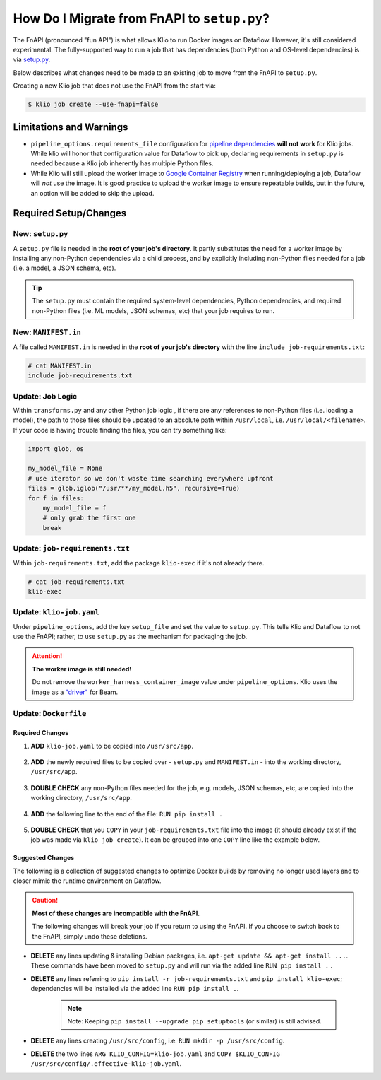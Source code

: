 .. _migrate-from-fnapi:

How Do I Migrate from FnAPI to ``setup.py``?
============================================

The FnAPI (pronounced "fun API") is what allows Klio to run Docker images on Dataflow. However,
it's still considered experimental. The fully-supported way to run a job that has dependencies
(both Python and OS-level dependencies) is via `setup.py <https://beam.apache.org/documentation/
sdks/python-pipeline-dependencies>`_.

Below describes what changes need to be made to an existing job to move from the FnAPI to
``setup.py``.

Creating a new Klio job that does not use the FnAPI from the start via:

.. code-block:: console

    $ klio job create --use-fnapi=false

Limitations and Warnings
------------------------

* ``pipeline_options.requirements_file`` configuration for `pipeline dependencies`_ **will not work** for Klio jobs. While klio will honor that configuration value for Dataflow to pick up, declaring requirements in ``setup.py`` is needed because a Klio job inherently has multiple Python files.
* While Klio will still upload the worker image to `Google Container Registry`_ when running/deploying a job, Dataflow will *not* use the image. It is good practice to upload the worker image to ensure repeatable builds, but in the future, an option will be added to skip the upload.



.. _pipeline dependencies: https://beam.apache.org/documentation/sdks/python-pipeline-dependencies/#pypi-dependencies
.. _Google Container Registry: https://cloud.google.com/container-registry


Required Setup/Changes
----------------------

.. _new-setup-py:

New: ``setup.py``
^^^^^^^^^^^^^^^^^

A ``setup.py`` file is needed in the **root of your job's directory**. It partly substitutes the
need for a worker image by installing any non-Python dependencies via a child process, and by
explicitly including non-Python files needed for a job (i.e. a model, a JSON schema, etc).


.. tip::

    The ``setup.py`` must contain the required system-level dependencies, Python dependencies, and
    required non-Python files (i.e. ML models, JSON schemas, etc) that your job requires to run.

.. collapsible:: Minimal Example ``setup.py``

    The following is an example with a non-Python file (a ML model, ``my-model.h5``), and no
    non-public Python package dependencies or OS-level dependencies.

    .. code-block:: python

        import setuptools

        setuptools.setup(
            name="my-example-job",  # required
            version="0.0.1",  # required
            author="klio-devs",  # optional
            author_email="hello@example.com",  # optional
            description="My example job using setup.py",  # optional
            install_requires=["tensorflow"],  # optional
            data_files=[  # required
                (".", ["klio-job-run-effective.yaml", "my-model.h5"]),
            ],
            include_package_data=True,  # required
            py_modules=["run", "transforms"],  # required
        )


.. todo:: Show example with internal & OS-level dependencies

.. _new-manifest-in:

New: ``MANIFEST.in``
^^^^^^^^^^^^^^^^^^^^

A file called ``MANIFEST.in`` is needed in the **root of your job's directory** with the line
``include job-requirements.txt``:

.. code-block::

    # cat MANIFEST.in
    include job-requirements.txt


.. collapsible:: Why is this needed?

    The ``MANIFEST.in`` file must include any file required to *install* your job as a Python
    package (but not needed to run your job; those files are declared under ``data_files``
    in setup.py as referred :ref:`above <new-setup-py>`).

    When Klio launches the job for Dataflow, Dataflow will locally create a `source distribution`_
    of your job by running ``python setup.py sdist``. When running this, Python will tar together
    the files declared in ``setup.py`` as well as any non-Python files defined in `MANIFEST.in`_
    into a file called ``workflow.tar.gz`` (as named by Dataflow to then be uploaded).

    Then, on the worker, Dataflow will run ``pip install workflow.tar.gz``. ``pip`` will actually
    build a `wheel`_, installing packages defined in ``job-requirements.txt`` (and running any
    other custom commands defined in ``setup.py``). After the installation of the package via
    ``pip install workflow.tar.gz``, ``job-requirements.txt`` will effectively be gone and
    inaccessible to the job's code. Building a wheel ignores ``MANIFEST.in``, but includes all the
    files declared in ``setup.py``, the ones actually needed for running the Klio job.


Update: Job Logic
^^^^^^^^^^^^^^^^^

Within ``transforms.py`` and any other Python job logic , if there are any references to
non-Python files (i.e. loading a model), the path to those files should be updated to an absolute
path within ``/usr/local``, i.e. ``/usr/local/<filename>``. If your code is having trouble finding
the files, you can try something like:

.. code-block:: python

        import glob, os

        my_model_file = None
        # use iterator so we don't waste time searching everywhere upfront
        files = glob.iglob("/usr/**/my_model.h5", recursive=True)
        for f in files:
            my_model_file = f
            # only grab the first one
            break


.. collapsible:: Why is this needed?

    When using the FnAPI with a provided worker image, the job is just a collection of Python
    modules and itself is not actually installed. With this ``setup.py`` approach, a Python
    package of the Klio job is actually created and installed. And with that, the data files
    declared in ``setup.py`` are installed in ``/usr/local`` on the Dataflow worker.


Update: ``job-requirements.txt``
^^^^^^^^^^^^^^^^^^^^^^^^^^^^^^^^

Within ``job-requirements.txt``, add the package ``klio-exec`` if it's not already there.

.. code-block::

    # cat job-requirements.txt
    klio-exec

.. collapsible:: Why is this needed?

    It's not only required on the worker image to launch the job, Dataflow will need it when it
    unpickles your job code onto the worker. The worker needs access to the exact environment/
    dependencies as the job had when it was launched.


Update: ``klio-job.yaml``
^^^^^^^^^^^^^^^^^^^^^^^^^

Under ``pipeline_options``, add the key ``setup_file`` and set the value to ``setup.py``. This
tells Klio and Dataflow to not use the FnAPI; rather, to use ``setup.py`` as the mechanism for
packaging the job.

.. collapsible:: Minimal Example ``klio-job.yaml``

    .. code-block:: yaml

        job_name: my-job
        pipeline_options:
          setup_file: setup.py # relative to repo root
          worker_harness_container_image: gcr.io/my-project/my-job-image
          runner: DataflowRunner
          # <-- snip -->

.. attention::

    **The worker image is still needed!**

    Do not remove the ``worker_harness_container_image`` value under ``pipeline_options``. Klio
    uses the image as a `"driver"`_ for Beam.


Update: ``Dockerfile``
^^^^^^^^^^^^^^^^^^^^^^

Required Changes
~~~~~~~~~~~~~~~~

1. **ADD** ``klio-job.yaml`` to be copied into ``/usr/src/app``.

    .. collapsible:: Why is this needed?

        We need to include Klio's configuration, but when creating a package of the job, the configuration must be within the same directory ``setup.py`` is in (subdirectories are fine). Relatedly, multi-configuration is not yet supported without the FnAPI since Klio expects the job configuration in a location that we can't manipulate with the ``setup.py`` approach.

2. **ADD** the newly required files to be copied over - ``setup.py`` and ``MANIFEST.in`` - into the working directory, ``/usr/src/app``.

    .. collapsible:: Why is this needed?

        ``setup.py`` and ``MANIFEST.in`` are needed to tell Klio and Dataflow how to build your pipeline as a Python package (i.e. what Python and non-Python files to include) since you're no longer using a Docker image as a "package" for your job.

3. **DOUBLE CHECK** any non-Python files needed for the job, e.g. models, JSON schemas, etc, are copied into the working directory, ``/usr/src/app``.

    .. collapsible:: Why is this needed?

        Klio packages up your job to be installed (for unit tests, audits, and running on the direct runner), and to be uploaded to Dataflow locally on the job's worker image. Therefore, the Docker image needs to have all the required Python and non-Python files to run the job.

4. **ADD** the following line to the end of the file: ``RUN pip install .``

    .. collapsible:: Why is this needed?

        We install the package for the ability to run unit tests via ``klio job test``, run audits via ``klio job audit``, and - if needed - to run the job with Direct Runner.

5. **DOUBLE CHECK** that you ``COPY`` in your ``job-requirements.txt`` file into the image (it should already exist if the job was made via ``klio job create``). It can be grouped into one ``COPY`` line like the example below.

.. collapsible:: Example of Required Changes

    .. code-block:: diff

          COPY __init__.py \
        +     setup.py \
        +     MANIFEST.in \
        +     my-model.h5 \
        +     klio-job.yaml \
        +     job-requirements.txt \
              run.py \
              transforms.py \
              /usr/src/app/

        + RUN pip install .
        # EOF

Suggested Changes
~~~~~~~~~~~~~~~~~

The following is a collection of suggested changes to optimize Docker builds by removing no longer used layers and to closer mimic the runtime environment on Dataflow.

.. caution::

    **Most of these changes are incompatible with the FnAPI.**

    The following changes will break your job if you return to using the FnAPI. If you choose to switch back to the FnAPI, simply undo these deletions.

* **DELETE** any lines updating & installing Debian packages, i.e. ``apt-get update && apt-get install ...``. These commands have been moved to ``setup.py`` and will run via the added line ``RUN pip install .`` .
* **DELETE** any lines referring to ``pip install -r job-requirements.txt`` and ``pip install klio-exec``; dependencies will be installed via the added line ``RUN pip install .``.

    .. note::

        Note: Keeping ``pip install --upgrade pip setuptools`` (or similar) is still advised.

* **DELETE** any lines creating ``/usr/src/config``, i.e. ``RUN mkdir -p /usr/src/config``.
* **DELETE** the two lines ``ARG KLIO_CONFIG=klio-job.yaml`` and ``COPY $KLIO_CONFIG /usr/src/config/.effective-klio-job.yaml``.


.. collapsible:: Example of Suggested Changes

    .. code-block:: diff

           FROM apache/beam_python3.6_sdk:2.23.0

           WORKDIR /usr/src/app
        -  RUN mkdir -p /usr/src/config

           ENV GOOGLE_CLOUD_PROJECT my-project \
              PYTHONPATH /usr/src/app

        -  RUN apt-get update && apt-get install -y libsndfile1
        +  RUN pip install --upgrade pip setuptools
        -  RUN pip install --upgrade pip setuptools && \
        -      pip install klio-exec

        -  COPY job-requirements.txt job-requirements.txt
        -  RUN pip install -r job-requirements.txt

           COPY __init__.py \
               run.py \
               transforms.py \
               my-model.h5 \
               /usr/src/app/

        -  ARG KLIO_CONFIG=klio-job.yaml
        -  COPY $KLIO_CONFIG /usr/src/config/.effective-klio-job.yaml

.. collapsible:: Combined Example of Required & Suggested Changes

    .. code-block:: diff

           FROM apache/beam_python3.6_sdk:2.23.0

           WORKDIR /usr/src/app
        -  RUN mkdir -p /usr/src/config

           ENV GOOGLE_CLOUD_PROJECT my-project \
              PYTHONPATH /usr/src/app

        -  RUN apt-get update && apt-get install -y libsndfile1
        +  RUN pip install --upgrade pip setuptools
        -  RUN pip install --upgrade pip setuptools && \
        -      pip install klio-exec

        -  COPY job-requirements.txt job-requirements.txt
        -  RUN pip install -r job-requirements.txt

           COPY __init__.py \
        +      setup.py \
        +      MANIFEST.in \
        +      job-requirements.txt \
        +      my-model.h5 \
        +      klio-job.yaml \
               run.py \
               transforms.py \
               /usr/src/app/

        -  ARG KLIO_CONFIG=klio-job.yaml
        -  COPY $KLIO_CONFIG /usr/src/config/.effective-klio-job.yaml
        +  RUN pip install .

.. _source distribution: https://packaging.python.org/guides/distributing-packages-using-setuptools/#source-distributions
.. _MANIFEST.in: https://packaging.python.org/guides/distributing-packages-using-setuptools/#manifest-in
.. _wheel: https://packaging.python.org/guides/distributing-packages-using-setuptools/#wheels
.. _"driver": https://beam.apache.org/documentation/programming-guide/#overview

